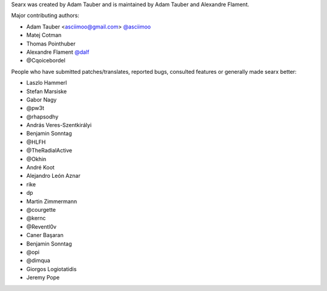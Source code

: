 Searx was created by Adam Tauber and is maintained by Adam Tauber and Alexandre Flament.

Major contributing authors:

- Adam Tauber <asciimoo@gmail.com> `@asciimoo <https://github.com/asciimoo>`_
- Matej Cotman
- Thomas Pointhuber
- Alexandre Flament `@dalf <https://github.com/dalf>`_
- @Cqoicebordel

People who have submitted patches/translates, reported bugs, consulted features or
generally made searx better:

- Laszlo Hammerl
- Stefan Marsiske
- Gabor Nagy
- @pw3t
- @rhapsodhy
- András Veres-Szentkirályi
- Benjamin Sonntag
- @HLFH
- @TheRadialActive
- @Okhin
- André Koot
- Alejandro León Aznar
- rike
- dp
- Martin Zimmermann
- @courgette
- @kernc
- @Reventl0v
- Caner Başaran
- Benjamin Sonntag
- @opi
- @dimqua
- Giorgos Logiotatidis
- Jeremy Pope